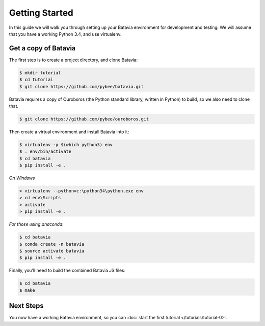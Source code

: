 Getting Started
===============

In this guide we will walk you through setting up your Batavia environment for
development and testing. We will assume that you have a working Python 3.4,
and use virtualenv.

Get a copy of Batavia
---------------------

The first step is to create a project directory, and clone Batavia:

.. code-block:: bash

    $ mkdir tutorial
    $ cd tutorial
    $ git clone https://github.com/pybee/batavia.git

Batavia requires a copy of Ouroboros (the Python standard library, written in Python) to build, so we also need to clone that.

.. code-block:: bash

    $ git clone https://github.com/pybee/ouroboros.git

Then create a virtual environment and install Batavia into it:

.. code-block:: bash

    $ virtualenv -p $(which python3) env
    $ . env/bin/activate
    $ cd batavia
    $ pip install -e .

*On Windows*

.. code-block:: doscom

    > virtualenv --python=c:\python34\python.exe env
    > cd env\Scripts
    > activate
    > pip install -e .

*For those using anaconda*:

.. code-block:: bash

    $ cd batavia
    $ conda create -n batavia
    $ source activate batavia
    $ pip install -e .

Finally, you'll need to build the combined Batavia JS files:

.. code-block:: bash

    $ cd batavia
    $ make

Next Steps
----------

You now have a working Batavia environment, so you can :doc:`start the first
tutorial </tutorials/tutorial-0>`.
